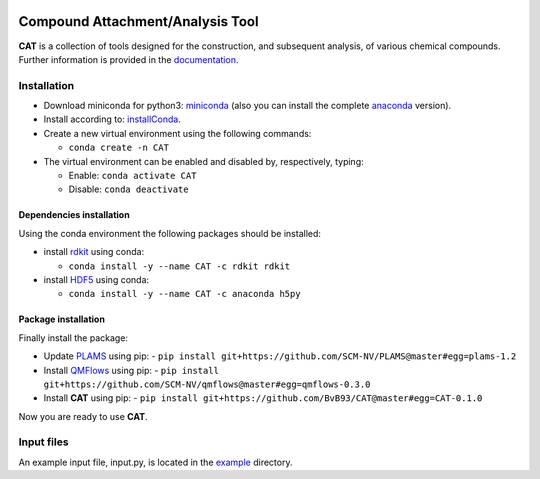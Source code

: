 
.. image:: https://travis-ci.org/BvB93/CAT.svg?branch=master
   :target: https://travis-ci.org/BvB93/CAT
.. image:: https://readthedocs.org/projects/cat/badge/?version=latest
   :target: https://cat.readthedocs.io/en/latest
.. image:: https://img.shields.io/badge/python-3.6-blue.svg
   :target: https://www.python.org

#################################
Compound Attachment/Analysis Tool
#################################

**CAT** is a collection of tools designed for the construction, and subsequent analysis, of various chemical compounds.
Further information is provided in the documentation_.

Installation
============

- Download miniconda for python3: miniconda_ (also you can install the complete anaconda_ version).

- Install according to: installConda_. 

- Create a new virtual environment using the following commands:

  - ``conda create -n CAT`` 

- The virtual environment can be enabled and disabled by, respectively, typing:

  - Enable: ``conda activate CAT`` 
  
  - Disable: ``conda deactivate``
    
    
.. _dependecies:

Dependencies installation
-------------------------

Using the conda environment the following packages should be installed:    

- install rdkit_ using conda:

  - ``conda install -y --name CAT -c rdkit rdkit``
  

- install HDF5_ using conda:

  - ``conda install -y --name CAT -c anaconda h5py``
    
    
.. _installation:

Package installation
--------------------
Finally install the package:

- Update PLAMS_ using pip:
  - ``pip install git+https://github.com/SCM-NV/PLAMS@master#egg=plams-1.2``
    
- Install QMFlows_ using pip:
  - ``pip install git+https://github.com/SCM-NV/qmflows@master#egg=qmflows-0.3.0``
 
- Install **CAT** using pip:
  - ``pip install git+https://github.com/BvB93/CAT@master#egg=CAT-0.1.0``

Now you are ready to use **CAT**. 

Input files
============

An example input file, input.py, is located in the example_ directory.

.. _documentation: https://cat.readthedocs.io/en/latest/
.. _miniconda: http://conda.pydata.org/miniconda.html
.. _anaconda: https://www.continuum.io/downloads
.. _installConda: http://conda.pydata.org/docs/install/quick.html
.. _Noodles: http://nlesc.github.io/noodles/
.. _HDF5: http://www.h5py.org/ 
.. _here: https://www.python.org/downloads/
.. _rdkit: http://www.rdkit.org
.. _jupyter-notebook: http://jupyter.org/
.. _tutorial-qmflows: https://github.com/SCM-NV/qmflows/tree/master/jupyterNotebooks
.. _examples: https://github.com/SCM-NV/qmflows/tree/master/src/qmflows/examples
.. _PLAMS: https://github.com/SCM-NV/PLAMS
.. _QMFlows: https://github.com/SCM-NV/qmflows
.. _example: https://github.com/BvB93/CAT/tree/master/CAT/examples
